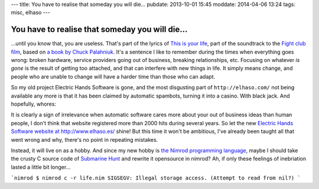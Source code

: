 ---
title: You have to realise that someday you will die…
pubdate: 2013-10-01 15:45
moddate: 2014-04-06 13:24
tags: misc, elhaso
---

You have to realise that someday you will die…
==============================================

…until you know that, you are useless. That's part of the lyrics of `This is
your life <http://www.leoslyrics.com/tyler-durden/this-is-your-life-lyrics/>`_,
part of the soundtrack to the `Fight club film
<http://www.imdb.com/title/tt0137523/>`_, based on `a book by Chuck Palahniuk
<http://chuckpalahniuk.net/books/fight-club>`_. It's a sentence I like to
remember during the times when everything goes wrong: broken hardware, service
providers going out of business, breaking relationships, etc. Focusing on
whatever *is gone* is the result of getting too attached, and that can
interfere with new things in life. It simply means change, and people who are
unable to change will have a harder time than those who can adapt.

So my old project Electric Hands Software is gone, and the most disgusting part
of ``http://elhaso.com/`` not being available any more is that it has been
claimed by automatic spambots, turning it into a casino. With black jack. And
hopefully, whores:

.. image:: ${prefix}i/the_definition_of_crap.png

It is clearly a sign of irrelevance when automatic software cares more about
your out of business ideas than human people, I don't think that website
registered more than 2000 hits during several years. So let the new `Electric
Hands Software website at http://www.elhaso.es/ <http://www.elhaso.es/>`_
shine! But this time it won't be ambitious, I've already been taught all that
went wrong and why, there's no point in repeating mistakes.

Instead, it will live on as a hobby. And since my new hobby is `the Nimrod
programming language <http://nim-lang.org>`_, maybe I should take the crusty
C source code of `Submarine Hunt <http://www.elhaso.es/subhunt/index.en.html>`_
and rewrite it opensource in nimrod?  Ah, if only these feelings of inebriation
lasted a little bit longer…

```nimrod
$ nimrod c -r life.nim
SIGSEGV: Illegal storage access. (Attempt to read from nil?)
```
